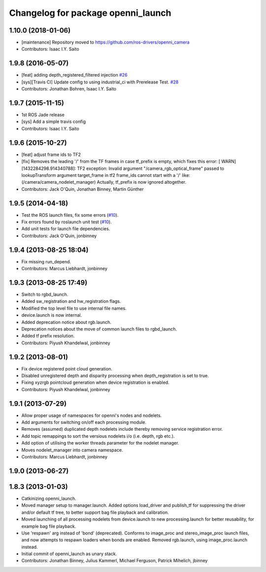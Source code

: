 ^^^^^^^^^^^^^^^^^^^^^^^^^^^^^^^^^^^
Changelog for package openni_launch
^^^^^^^^^^^^^^^^^^^^^^^^^^^^^^^^^^^

1.10.0 (2018-01-06)
-------------------
* [maintenance] Repository moved to https://github.com/ros-drivers/openni_camera
* Contributors: Isaac I.Y. Saito

1.9.8 (2016-05-07)
------------------
* [feat] adding depth_registered_filtered injection `#26 <https://github.com/ros-drivers/openni_launch/issues/26>`_
* [sys][Travis CI] Update config to using industrial_ci with Prerelease Test. `#28 <https://github.com/ros-drivers/openni_launch/issues/28>`_
* Contributors: Jonathan Bohren, Isaac I.Y. Saito

1.9.7 (2015-11-15)
------------------
* 1st ROS Jade release
* [sys] Add a simple travis config
* Contributors: Isaac I.Y. Saito

1.9.6 (2015-10-27)
------------------
* [feat] adjust frame ids to TF2
* [fix] Removes the leading '/' from the TF frames in case tf_prefix is empty, which fixes this error:
  [ WARN] [1432284298.914340788]: TF2 exception:
  Invalid argument "/camera_rgb_optical_frame" passed to lookupTransform argument target_frame in tf2 frame_ids cannot start with a '/' like:  (/camera/camera_nodelet_manager)
  Actually, tf_prefix is now ignored altogether.
* Contributors: Jack O'Quin, Jonathan Binney, Martin Günther

1.9.5 (2014-04-18)
------------------
* Test the ROS launch files, fix some errors (`#10
  <https://github.com/ros-drivers/openni_launch/issues/10>`_).
* Fix errors found by roslaunch unit test (`#10
  <https://github.com/ros-drivers/openni_launch/issues/10>`_).
* Add unit tests for launch file dependencies.
* Contributors: Jack O'Quin, jonbinney

1.9.4 (2013-08-25 18:04)
------------------------
* Fix missing run_depend.
* Contributors: Marcus Liebhardt, jonbinney

1.9.3 (2013-08-25 17:49)
------------------------
* Switch to rgbd_launch.
* Added sw_registration and hw_registration flags.
* Modified the top level file to use internal file names.
* device.launch is now internal.
* Added deprecation notice about rgb.launch.
* Deprecation notices about the move of common launch files to rgbd_launch.
* Added tf prefix resolution.
* Contributors: Piyush Khandelwal, jonbinney

1.9.2 (2013-08-01)
------------------
* Fix device registered point cloud generation.
* Disabled unregistered depth and disparity processing when
  depth_registration is set to true.
* Fixing xyzrgb pointcloud generation when device registration is
  enabled.
* Contributors: Piyush Khandelwal, jonbinney

1.9.1 (2013-07-29)
------------------
* Allow proper usage of namespaces for openni's nodes and nodelets.
* Add arguments for switching on/off each processing module.
* Removes (assumed) duplicated depth nodelets include thereby removing
  service registration error.
* Add topic remappings to sort the versious nodelets i/o (i.e. depth, rgb etc.).
* Add option of utilising the worker threads parameter for the nodelet manager.
* Moves nodelet_manager into camera namespace.
* Contributors: Marcus Liebhardt, jonbinney

1.9.0 (2013-06-27)
------------------

1.8.3 (2013-01-03)
------------------
* Catkinizing openni_launch.
* Moved manager setup to manager.launch. Added options load_driver and
  publish_tf for suppressing the driver and/or default tf tree, to
  better support bag file playback and calibration.
* Moved launching of all processing nodelets from device.launch to new
  processing.launch for better reusability, for example bag file
  playback.
* Use 'respawn' arg instead of 'bond' (deprecated). Conforms to
  image_proc and stereo_image_proc launch files, and now attempts to
  respawn loaders when bonds are enabled. Removed rgb.launch, using
  image_proc.launch instead.
* Initial commit of openni_launch as unary stack.
* Contributors: Jonathan Binney, Julius Kammerl, Michael Ferguson, Patrick Mihelich, jbinney
